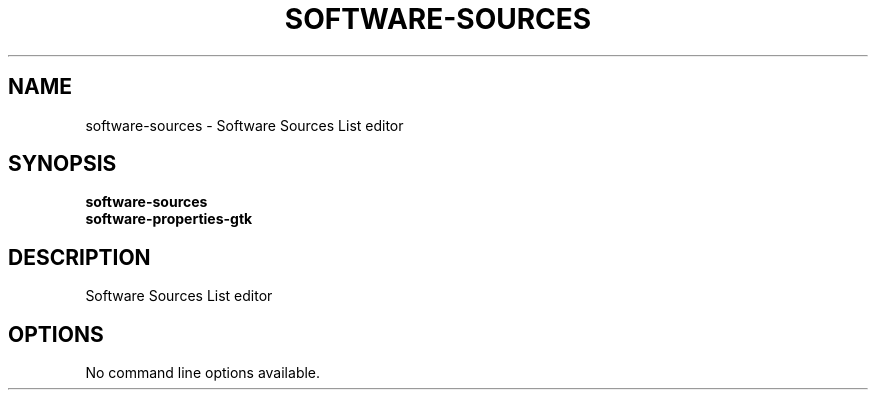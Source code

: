 .TH SOFTWARE\-SOURCES 1 "" "Software Sources List editor"
.SH NAME
software\-sources
\- Software Sources List editor
.SH SYNOPSIS
.B software\-sources
.br
.B software\-properties\-gtk
.br
.SH DESCRIPTION
Software Sources List editor
.SH OPTIONS
.TP
No command line options available.

